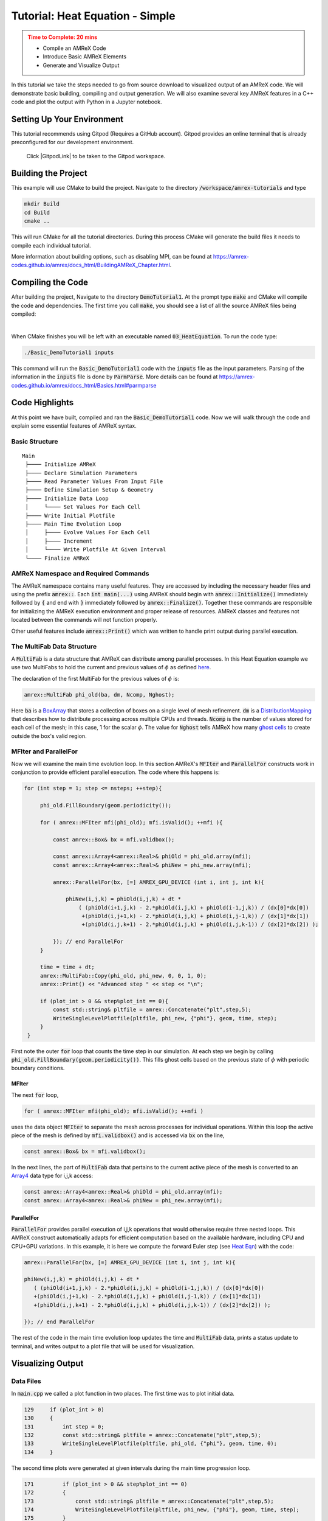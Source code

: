 .. _guided_heat_simple:

Tutorial: Heat Equation - Simple
==================================


.. admonition:: **Time to Complete**: 20 mins
   :class: warning

   - Compile an AMReX Code
   - Introduce Basic AMReX Elements
   - Generate and Visualize Output


In this tutorial we take the steps needed to go from source download to
visualized output of an AMReX code. We will demonstrate basic building,
compiling and output generation. We will also examine several key AMReX features
in a C++ code and plot the output with Python in a Jupyter notebook.


Setting Up Your Environment
~~~~~~~~~~~~~~~~~~~~~~~~~~~

This tutorial recommends using Gitpod (Requires a GitHub account).  Gitpod
provides an online terminal that is already preconfigured for our development
environment.

 Click |GitpodLink| to be taken to the Gitpod workspace.

.. |GitpodLink| raw:: html

   <a href="https://gitpod.io/#https://github.com/AMReX-Codes/amrex-tutorials" target="_blank">here</a>

..
    To download and build AMReX yourself see:
    https://amrex-codes.github.io/amrex/docs_html/GettingStarted.html
    and
    https://amrex-codes.github.io/amrex/docs_html/BuildingAMReX_Chapter.html


Building the Project
~~~~~~~~~~~~~~~~~~~~

This example will use CMake to build the project. Navigate to the directory
:code:`/workspace/amrex-tutorials`
and type

.. code-block::

   mkdir Build
   cd Build
   cmake ..

This will run CMake for all the tutorial directories. During this process
CMake will generate the build files it needs to compile each individual
tutorial.


More information about building options, such as disabling MPI, can be found at
https://amrex-codes.github.io/amrex/docs_html/BuildingAMReX_Chapter.html.

Compiling the Code
~~~~~~~~~~~~~~~~~~

After building the project, Navigate to the directory :code:`DemoTutorial1`.
At the prompt type :code:`make` and
CMake will compile the code and dependencies. The first time you call :code:`make`,
you should see a list of all the source AMReX files being compiled:

.. image:: ./images_tutorial/Cmake_make.png

|

When CMake finishes you will be left with an executable named :code:`03_HeatEquation`.
To run the code type:

.. code-block::

   ./Basic_DemoTutorial1 inputs

This command will run the :code:`Basic_DemoTutorial1` code with the :code:`inputs` file as
the input parameters. Parsing of the information in the :code:`inputs` file is done by
:code:`ParmParse`. More details can be found at
https://amrex-codes.github.io/amrex/docs_html/Basics.html#parmparse

Code Highlights
~~~~~~~~~~~~~~~

At this point we have built, compiled and ran the :code:`Basic_DemoTutorial1` code. Now
we will walk through the code and explain some essential features of AMReX syntax.

Basic Structure
^^^^^^^^^^^^^^^
::

   Main
    ├──── Initialize AMReX
    ├──── Declare Simulation Parameters
    ├──── Read Parameter Values From Input File
    ├──── Define Simulation Setup & Geometry
    ├──── Initialize Data Loop
    │     └──── Set Values For Each Cell
    ├──── Write Initial Plotfile
    ├──── Main Time Evolution Loop
    │     ├──── Evolve Values For Each Cell
    │     ├──── Increment
    │     └──── Write Plotfile At Given Interval
    └──── Finalize AMReX

AMReX Namespace and Required Commands
^^^^^^^^^^^^^^^^^^^^^^^^^^^^^^^^^^^^^

The AMReX namespace contains many useful features. They are accessed by including
the necessary header files and using the
prefix :code:`amrex::`. Each
:code:`int main(...)` using AMReX should begin with :code:`amrex::Initialize()`
immediately followed by :code:`{`
and end with :code:`}` immediately followed by :code:`amrex::Finalize()`. Together
these commands are responsible for
initializing the AMReX execution environment and proper release of resources. AMReX
classes and features not located between the commands will not function properly.

Other useful features include
:code:`amrex::Print()` which was written to handle print output during parallel
execution.


The MultiFab Data Structure
^^^^^^^^^^^^^^^^^^^^^^^^^^^

A :code:`MultiFab` is a data structure that AMReX can
distribute among parallel processes. In this Heat Equation example
we use two MultiFabs to hold the current and previous values of :math:`\phi`
as defined `here`_.

.. _`here` : https://amrex-codes.github.io/amrex/docs_html/GettingStarted.html#example-heat-equation-solver

The declaration of the first MultiFab for the previous values of :math:`\phi` is:

.. code-block::

  amrex::MultiFab phi_old(ba, dm, Ncomp, Nghost);

Here :code:`ba` is a `BoxArray`_ that stores a collection of boxes
on a single level of mesh refinement. :code:`dm` is a `DistributionMapping`_
that describes how to distribute processing across multiple CPUs and threads.
:code:`Ncomp` is the number of values stored for each cell of the mesh; in this case, 1
for the scalar :math:`\phi`. The value for :code:`Nghost` tells AMReX
how many `ghost cells`_ to create outside the box's valid region.

.. _`BoxArray`: https://amrex-codes.github.io/amrex/docs_html/Basics.html#boxarray

.. _`DistributionMapping`: https://amrex-codes.github.io/amrex/docs_html/Basics.html#distributionmapping

.. _`ghost cells`: https://amrex-codes.github.io/amrex/docs_html/Basics.html#ghost-cells


MFIter and ParallelFor
^^^^^^^^^^^^^^^^^^^^^^


Now we will examine the main time evolution loop. In this section AMReX's :code:`MFIter` and
:code:`ParallelFor` constructs work in conjunction to provide efficient parallel execution.
The code where this happens is:

.. code-block::

   for (int step = 1; step <= nsteps; ++step){

        phi_old.FillBoundary(geom.periodicity());

        for ( amrex::MFIter mfi(phi_old); mfi.isValid(); ++mfi ){

            const amrex::Box& bx = mfi.validbox();

            const amrex::Array4<amrex::Real>& phiOld = phi_old.array(mfi);
            const amrex::Array4<amrex::Real>& phiNew = phi_new.array(mfi);

            amrex::ParallelFor(bx, [=] AMREX_GPU_DEVICE (int i, int j, int k){

                phiNew(i,j,k) = phiOld(i,j,k) + dt *
                    ( (phiOld(i+1,j,k) - 2.*phiOld(i,j,k) + phiOld(i-1,j,k)) / (dx[0]*dx[0])
                     +(phiOld(i,j+1,k) - 2.*phiOld(i,j,k) + phiOld(i,j-1,k)) / (dx[1]*dx[1])
                     +(phiOld(i,j,k+1) - 2.*phiOld(i,j,k) + phiOld(i,j,k-1)) / (dx[2]*dx[2]) );

            }); // end ParallelFor
        }

        time = time + dt;
        amrex::MultiFab::Copy(phi_old, phi_new, 0, 0, 1, 0);
        amrex::Print() << "Advanced step " << step << "\n";

        if (plot_int > 0 && step%plot_int == 0){
            const std::string& pltfile = amrex::Concatenate("plt",step,5);
            WriteSingleLevelPlotfile(pltfile, phi_new, {"phi"}, geom, time, step);
        }
    }

First note the outer :code:`for` loop that counts the time step in our simulation. At each step
we begin by calling :code:`phi_old.FillBoundary(geom.periodicity())`. This fills ghost cells
based on the previous state of :math:`\phi` with periodic boundary conditions.


MFIter
""""""

The next :code:`for` loop,

.. code-block::

   for ( amrex::MFIter mfi(phi_old); mfi.isValid(); ++mfi )

uses the data object :code:`MFIter` to separate the mesh across processes for individual operations. Within this loop
the active piece of the mesh is defined by :code:`mfi.validbox()` and is accessed via :code:`bx` on the line,

.. code-block::

   const amrex::Box& bx = mfi.validbox();

In the next lines, the part of :code:`MultiFab` data that pertains to the current active
piece of the mesh is converted to an `Array4`_ data type for i,j,k access:

.. _`Array4`: https://amrex-codes.github.io/amrex/docs_html/Basics.html?highlight=array4#basefab-farraybox-iarraybox-and-array4

.. code-block::

   const amrex::Array4<amrex::Real>& phiOld = phi_old.array(mfi);
   const amrex::Array4<amrex::Real>& phiNew = phi_new.array(mfi);

ParallelFor
"""""""""""

:code:`ParallelFor` provides parallel execution of i,j,k operations that would otherwise require
three nested loops. This AMReX construct automatically adapts for efficient computation
based on the available hardware, including CPU and CPU+GPU variations.
In this example, it is here we compute the
forward Euler step (see `Heat Eqn`_) with the code:

.. _`Heat Eqn`: https://amrex-codes.github.io/amrex/docs_html/GettingStarted.html#example-heat-equation-solver

.. code-block::

   amrex::ParallelFor(bx, [=] AMREX_GPU_DEVICE (int i, int j, int k){

   phiNew(i,j,k) = phiOld(i,j,k) + dt *
      ( (phiOld(i+1,j,k) - 2.*phiOld(i,j,k) + phiOld(i-1,j,k)) / (dx[0]*dx[0])
      +(phiOld(i,j+1,k) - 2.*phiOld(i,j,k) + phiOld(i,j-1,k)) / (dx[1]*dx[1])
      +(phiOld(i,j,k+1) - 2.*phiOld(i,j,k) + phiOld(i,j,k-1)) / (dx[2]*dx[2]) );

   }); // end ParallelFor


The rest of the code in the main time evolution loop updates the time and
:code:`MultiFab` data, prints a status update to terminal, and writes
output to a plot file that will be used for visualization.



Visualizing Output
~~~~~~~~~~~~~~~~~~

Data Files
^^^^^^^^^^

In :code:`main.cpp` we called a plot function in two places. The
first time was to plot initial data.

.. code-block::

   129     if (plot_int > 0)
   130     {
   131         int step = 0;
   132         const std::string& pltfile = amrex::Concatenate("plt",step,5);
   133         WriteSingleLevelPlotfile(pltfile, phi_old, {"phi"}, geom, time, 0);
   134     }


The second time plots were generated at given intervals during
the main time progression loop.

.. code-block::

   171         if (plot_int > 0 && step%plot_int == 0)
   172         {
   173             const std::string& pltfile = amrex::Concatenate("plt",step,5);
   174             WriteSingleLevelPlotfile(pltfile, phi_new, {"phi"}, geom, time, step);
   175         }

Each time we run the code it will create a series of directories which contain
data for visualization. Now run :code:`03_HeatEquation` with the :code:`inputs`
file. After it finishes your directory should look like this.

.. image:: ./images_tutorial/plot_dirs.png


Visualization in Jupyter
^^^^^^^^^^^^^^^^^^^^^^^^

We will use Python and the yt package in a Jupyter notebook to generate plots for the data
in the directories created in the previous step. First launch the Jupyter notebook
with the command:

.. code-block::

   jupyter notebook

When Jupyter starts, it will generate a token at the command line
and ask for a password in the window it opened. Copy the token
to enter to the notebook.

.. image:: ./images_tutorial/token_hl.png


Once the notebook starts, find :code:`Visualization.ipynb` and open it.
In this file there are additional notes about the
heat equation example, followed by several cells that use :code:`yt`
commands to read AMReX output files.

yt
^^

The following commands import the :code:`yt` package and plot
a 2D slice of the output at from the 1000th time step.

.. code-block::

   import yt
   from yt.frontends.boxlib.data_structures import AMReXDataset
   ds = AMReXDataset("plt01000")
   sl = yt.SlicePlot(ds, 2, ('boxlib', 'phi'))
   sl

In our example, the commands are already written in the notebook.
To run them, select from the menu: `Kernel -> Restart & Run All`.
Once the run is complete, you will get the following plot.


.. image:: ./images_tutorial/heat_eq_plot.png



What's Next?
~~~~~~~~~~~~

The code in this example was simplified down to a single file. Other convenient features
that require more complex syntax were removed for the sake of a
straight-forward presentation. In the next example
we'll put these pieces back and write code like an AMReX developer.
